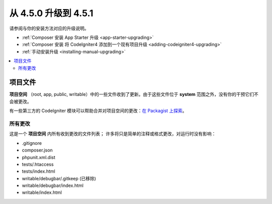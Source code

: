 #############################
从 4.5.0 升级到 4.5.1
#############################

请参阅与你的安装方法对应的升级说明。

- :ref:`Composer 安装 App Starter 升级 <app-starter-upgrading>`
- :ref:`Composer 安装 将 CodeIgniter4 添加到一个现有项目升级 <adding-codeigniter4-upgrading>`
- :ref:`手动安装升级 <installing-manual-upgrading>`

.. contents::
    :local:
    :depth: 2

*************
项目文件
*************

**项目空间** （root, app, public, writable）中的一些文件收到了更新。由于这些文件位于 **system** 范围之外，没有你的干预它们不会被更改。

有一些第三方的 CodeIgniter 模块可以帮助合并对项目空间的更改：`在 Packagist 上探索 <https://packagist.org/explore/?query=codeigniter4%20updates>`_。

所有更改
===========

这是一个 **项目空间** 内所有收到更改的文件列表；
许多将只是简单的注释或格式更改，对运行时没有影响：

- .gitignore
- composer.json
- phpunit.xml.dist
- tests/.htaccess
- tests/index.html
- writable/debugbar/.gitkeep (已移除)
- writable/debugbar/index.html
- writable/index.html
